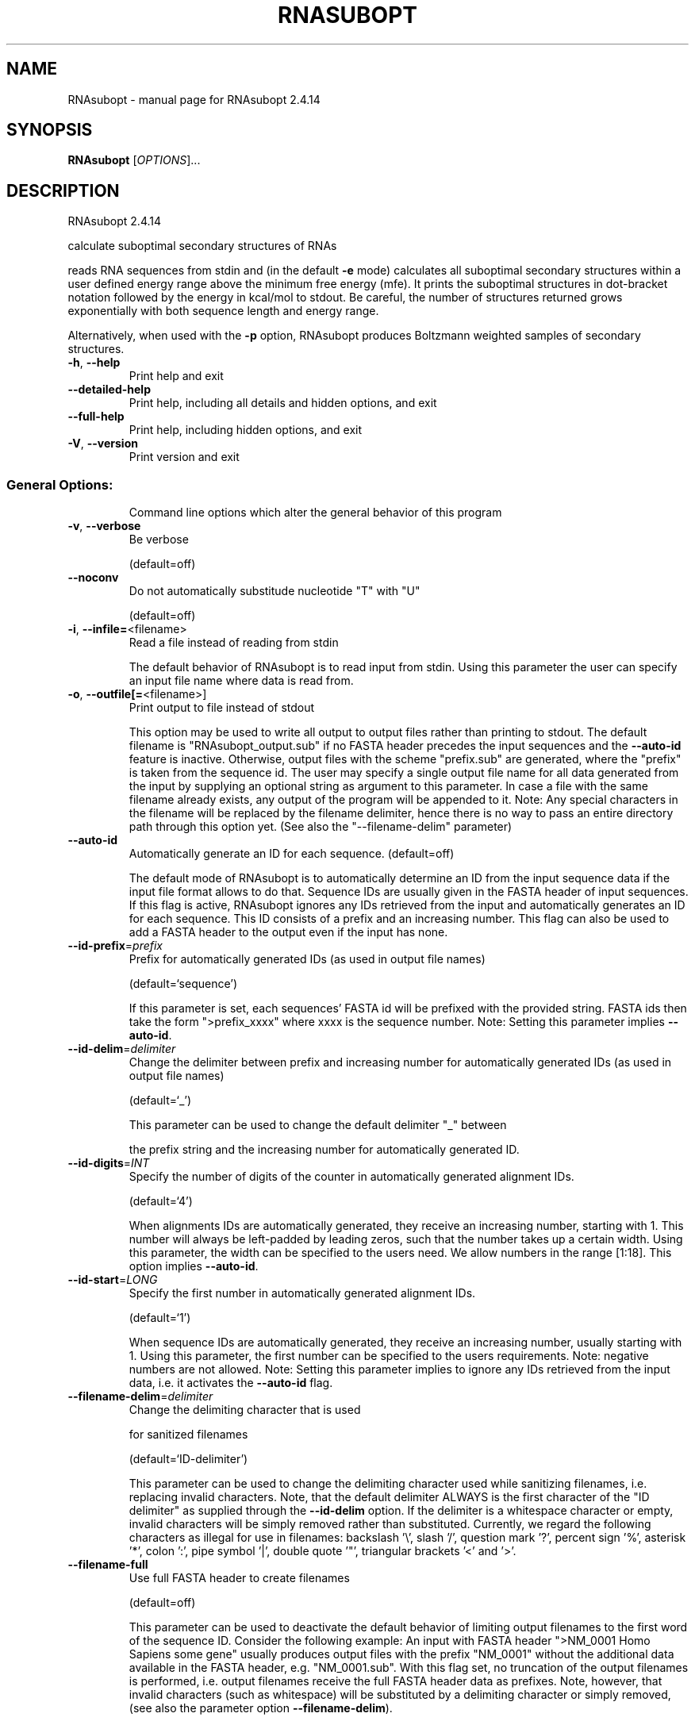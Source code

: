 .\" DO NOT MODIFY THIS FILE!  It was generated by help2man 1.47.10.
.TH RNASUBOPT "1" "August 2019" "RNAsubopt 2.4.14" "User Commands"
.SH NAME
RNAsubopt \- manual page for RNAsubopt 2.4.14
.SH SYNOPSIS
.B RNAsubopt
[\fI\,OPTIONS\/\fR]...
.SH DESCRIPTION
RNAsubopt 2.4.14
.PP
calculate suboptimal secondary structures of RNAs
.PP
reads RNA sequences from stdin and (in the default \fB\-e\fR mode) calculates all
suboptimal secondary structures within a user defined energy range above the
minimum free energy (mfe). It prints the suboptimal structures in dot\-bracket
notation followed by the energy in kcal/mol to stdout. Be careful, the number
of structures returned grows exponentially with both sequence length and energy
range.
.PP
Alternatively, when used with the \fB\-p\fR option, RNAsubopt produces Boltzmann
weighted samples of secondary structures.
.TP
\fB\-h\fR, \fB\-\-help\fR
Print help and exit
.TP
\fB\-\-detailed\-help\fR
Print help, including all details and hidden
options, and exit
.TP
\fB\-\-full\-help\fR
Print help, including hidden options, and exit
.TP
\fB\-V\fR, \fB\-\-version\fR
Print version and exit
.SS "General Options:"
.IP
Command line options which alter the general behavior of this program
.TP
\fB\-v\fR, \fB\-\-verbose\fR
Be verbose
.IP
(default=off)
.TP
\fB\-\-noconv\fR
Do not automatically substitude nucleotide
"T" with "U"
.IP
(default=off)
.TP
\fB\-i\fR, \fB\-\-infile=\fR<filename>
Read a file instead of reading from stdin
.IP
The default behavior of RNAsubopt is to read input from stdin. Using this
parameter the user can specify an input file name where data is read from.
.TP
\fB\-o\fR, \fB\-\-outfile[=\fR<filename>]
Print output to file instead of stdout
.IP
This option may be used to write all output to output files rather than
printing to stdout. The default filename is "RNAsubopt_output.sub" if no
FASTA header precedes the input sequences and the \fB\-\-auto\-id\fR feature is
inactive. Otherwise, output files with the scheme "prefix.sub" are
generated, where the "prefix" is taken from the sequence id. The user may
specify a single output file name for all data generated from the input by
supplying an optional string as argument to this parameter. In case a file
with the same filename already exists, any output of the program will be
appended to it. Note: Any special characters in the filename will be replaced
by the filename delimiter, hence there is no way to pass an entire directory
path through this option yet. (See also the "\-\-filename\-delim" parameter)
.TP
\fB\-\-auto\-id\fR
Automatically generate an ID for each sequence.
(default=off)
.IP
The default mode of RNAsubopt is to automatically determine an ID from the
input sequence data if the input file format allows to do that. Sequence IDs
are usually given in the FASTA header of input sequences. If this flag is
active, RNAsubopt ignores any IDs retrieved from the input and automatically
generates an ID for each sequence. This ID consists of a prefix and an
increasing number. This flag can also be used to add a FASTA header to the
output even if the input has none.
.TP
\fB\-\-id\-prefix\fR=\fI\,prefix\/\fR
Prefix for automatically generated IDs (as used
in output file names)
.IP
(default=`sequence')
.IP
If this parameter is set, each sequences' FASTA id will be prefixed with the
provided string. FASTA ids then take the form ">prefix_xxxx" where xxxx is
the sequence number. Note: Setting this parameter implies \fB\-\-auto\-id\fR.
.TP
\fB\-\-id\-delim\fR=\fI\,delimiter\/\fR
Change the delimiter between prefix and
increasing number for automatically generated
IDs (as used in output file names)
.IP
(default=`_')
.IP
This parameter can be used to change the default delimiter "_" between
.IP
the prefix string and the increasing number for automatically generated ID.
.TP
\fB\-\-id\-digits\fR=\fI\,INT\/\fR
Specify the number of digits of the counter in
automatically generated alignment IDs.
.IP
(default=`4')
.IP
When alignments IDs are automatically generated, they receive an increasing
number, starting with 1. This number will always be left\-padded by leading
zeros, such that the number takes up a certain width. Using this parameter,
the width can be specified to the users need. We allow numbers in the range
[1:18]. This option implies \fB\-\-auto\-id\fR.
.TP
\fB\-\-id\-start\fR=\fI\,LONG\/\fR
Specify the first number in automatically
generated alignment IDs.
.IP
(default=`1')
.IP
When sequence IDs are automatically generated, they receive an increasing
number, usually starting with 1. Using this parameter, the first number can
be specified to the users requirements. Note: negative numbers are not
allowed.
Note: Setting this parameter implies to ignore any IDs retrieved from the
input data, i.e. it activates the \fB\-\-auto\-id\fR flag.
.TP
\fB\-\-filename\-delim\fR=\fI\,delimiter\/\fR
Change the delimiting character that is used
.IP
for sanitized filenames
.IP
(default=`ID\-delimiter')
.IP
This parameter can be used to change the delimiting character used while
sanitizing filenames, i.e. replacing invalid characters. Note, that the
default delimiter ALWAYS is the first character of the "ID delimiter" as
supplied through the \fB\-\-id\-delim\fR option. If the delimiter is a whitespace
character or empty, invalid characters will be simply removed rather than
substituted. Currently, we regard the following characters as illegal for use
in filenames: backslash '\e', slash '/', question mark '?', percent sign '%',
asterisk '*', colon ':', pipe symbol '|', double quote '"', triangular
brackets '<' and '>'.
.TP
\fB\-\-filename\-full\fR
Use full FASTA header to create filenames
.IP
(default=off)
.IP
This parameter can be used to deactivate the default behavior of limiting
output filenames to the first word of the sequence ID. Consider the following
example: An input with FASTA header ">NM_0001 Homo Sapiens some gene"
usually produces output files with the prefix "NM_0001" without the
additional data available in the FASTA header, e.g. "NM_0001.sub". With
this flag set, no truncation of the output filenames is performed, i.e.
output filenames receive the full FASTA header data as prefixes. Note,
however, that invalid characters (such as whitespace) will be substituted by
a delimiting character or simply removed, (see also the parameter option
\fB\-\-filename\-delim\fR).
.SS "Structure Constraints:"
.IP
Command line options to interact with the structure constraints feature of
this program
.TP
\fB\-\-maxBPspan\fR=\fI\,INT\/\fR
Set the maximum base pair span
.IP
(default=`\-1')
.TP
\fB\-C\fR, \fB\-\-constraint[=\fR<filename>] Calculate structures subject to constraints.
(default=`')
.IP
The program reads first the sequence, then a string containing constraints on
the structure encoded with the symbols:
.IP
\&. (no constraint for this base)
.IP
| (the corresponding base has to be paired
.IP
x (the base is unpaired)
.IP
< (base i is paired with a base j>i)
.IP
\f(CW> (base i is paired with a base j<i)\fR
.IP
and matching brackets ( ) (base i pairs base j)
.IP
With the exception of "|", constraints will disallow all pairs conflicting
with the constraint. This is usually sufficient to enforce the constraint,
but occasionally a base may stay unpaired in spite of constraints. PF folding
ignores constraints of type "|".
.TP
\fB\-\-batch\fR
Use constraints for multiple sequences.
(default=off)
.IP
Usually, constraints provided from input file only apply to a single input
sequence. Therefore, RNAsubopt will stop its computation and quit after the
first input sequence was processed. Using this switch, RNAsubopt processes
multiple input sequences and applies the same provided constraints to each of
them.
.TP
\fB\-\-canonicalBPonly\fR
Remove non\-canonical base pairs from the
structure constraint
.IP
(default=off)
.TP
\fB\-\-enforceConstraint\fR
Enforce base pairs given by round brackets ( )
in structure constraint
.IP
(default=off)
.TP
\fB\-\-shape=\fR<filename>
Use SHAPE reactivity data in the folding
recursions (does not work for Zuker
suboptimals and stochastic backtracking yet)
.TP
\fB\-\-shapeMethod\fR=\fI\,[D\/\fR/Z/W] + [optional parameters]
Specify the method how to convert SHAPE
.TP
reactivity data to pseudo energy
contributions
.IP
(default=`D')
.IP
The following methods can be used to convert SHAPE reactivities into pseudo
energy contributions.
.IP
\&'D': Convert by using a linear equation according to Deigan et al 2009. The
calculated pseudo energies will be applied for every nucleotide involved in a
stacked pair. This method is recognized by a capital 'D' in the provided
parameter, i.e.: \fB\-\-shapeMethod=\fR"D" is the default setting. The slope 'm'
and the intercept 'b' can be set to a non\-default value if necessary,
otherwise m=1.8 and b=\-0.6. To alter these parameters, e.g. m=1.9 and b=\-0.7,
use a parameter string like this: \fB\-\-shapeMethod=\fR"Dm1.9b\-0.7". You may also
provide only one of the two parameters like: \fB\-\-shapeMethod=\fR"Dm1.9" or
\fB\-\-shapeMethod=\fR"Db\-0.7".
.IP
\&'Z': Convert SHAPE reactivities to pseudo energies according to Zarringhalam
et al 2012. SHAPE reactivities will be converted to pairing probabilities by
using linear mapping. Aberration from the observed pairing probabilities will
be penalized during the folding recursion. The magnitude of the penalties can
affected by adjusting the factor beta (e.g. \fB\-\-shapeMethod=\fR"Zb0.8").
.IP
\&'W': Apply a given vector of perturbation energies to unpaired nucleotides
according to Washietl et al 2012. Perturbation vectors can be calculated by
using RNApvmin.
.TP
\fB\-\-shapeConversion\fR=\fI\,M\/\fR/C/S/L/O
+ [optional parameters]
Specify the method used to convert SHAPE
.TP
reactivities to pairing probabilities when
using the SHAPE approach of Zarringhalam et
al.
.IP
(default=`O')
.IP
The following methods can be used to convert SHAPE reactivities into the
probability for a certain nucleotide to be unpaired.
.IP
\&'M': Use linear mapping according to Zarringhalam et al.
\&'C': Use a cutoff\-approach to divide into paired and unpaired nucleotides
(e.g. "C0.25")
\&'S': Skip the normalizing step since the input data already represents
probabilities for being unpaired rather than raw reactivity values
\&'L': Use a linear model to convert the reactivity into a probability for
being unpaired (e.g. "Ls0.68i0.2" to use a slope of 0.68 and an intercept
of 0.2)
\&'O': Use a linear model to convert the log of the reactivity into a
probability for being unpaired (e.g. "Os1.6i\-2.29" to use a slope of 1.6
and an intercept of \fB\-2\fR.29)
.TP
\fB\-\-commands=\fR<filename>
Read additional commands from file
.IP
Commands include hard and soft constraints, but also structure motifs in
hairpin and interior loops that need to be treeted differently. Furthermore,
commands can be set for unstructured and structured domains.
.SS "Algorithms:"
.IP
Select the algorithms which should be applied to the given RNA sequence.
.TP
\fB\-e\fR, \fB\-\-deltaEnergy\fR=\fI\,range\/\fR
Compute suboptimal structures with energy in a
certain range of the optimum (kcal/mol).
Default is calculation of mfe structure only.
.TP
\fB\-\-deltaEnergyPost\fR=\fI\,range\/\fR
Only print structures with energy within range
of the mfe after post reevaluation of
energies.
.IP
Useful in conjunction with \fB\-logML\fR, \fB\-d1\fR or \fB\-d3\fR: while the \fB\-e\fR option specifies
the range before energies are re\-evaluated, this option specifies the maximum
energy after re\-evaluation.
.TP
\fB\-s\fR, \fB\-\-sorted\fR
Sort the suboptimal structures by energy.
(default=off)
.IP
Since the sort in is done in memory, this becomes impractical when the number
of structures produced goes into millions. In such cases better pipe the
output through "sort +1n".
.TP
\fB\-p\fR, \fB\-\-stochBT\fR=\fI\,number\/\fR
Instead of producing all suboptimals in an
energy range, produce a random sample of
suboptimal structures, drawn with
probabilities equal to their Boltzmann
weights via stochastic backtracking in the
partition function. The \fB\-e\fR and \fB\-p\fR options are
mutually exclusive.
.TP
\fB\-\-stochBT_en\fR=\fI\,number\/\fR
Same as "\-\-stochBT" but also print out the
energies and probabilities of the backtraced
structures.
.TP
\fB\-N\fR, \fB\-\-nonRedundant\fR
Enable non\-redundant sampling strategy.
.IP
(default=off)
.TP
\fB\-S\fR, \fB\-\-pfScale\fR=\fI\,scaling\/\fR factor
In the calculation of the pf use scale*mfe as
an estimate for the ensemble free energy
(used to avoid overflows). Needed by
stochastic backtracking
.IP
The default is 1.07, useful values are 1.0 to 1.2. Occasionally needed for
long sequences.
You can also recompile the program to use double precision (see the README
file).
.TP
\fB\-c\fR, \fB\-\-circ\fR
Assume a circular (instead of linear) RNA
molecule.
.IP
(default=off)
.TP
\fB\-D\fR, \fB\-\-dos\fR
Compute density of states instead of secondary
structures
.IP
(default=off)
.IP
This option enables the evaluation of the number of secondary structures in
certain energy bands around the MFE.
.TP
\fB\-z\fR, \fB\-\-zuker\fR
Compute Zuker suboptimals instead of all
suboptimal structures within an engery band
around the MFE.
.IP
(default=off)
.TP
\fB\-g\fR, \fB\-\-gquad\fR
Incoorporate G\-Quadruplex formation into the
structure prediction algorithm
(no support of G\-quadruplex prediction for
stochastic backtracking and Zuker\-style
suboptimals yet)
.IP
(default=off)
.SS "Model Details:"
.TP
\fB\-T\fR, \fB\-\-temp\fR=\fI\,DOUBLE\/\fR
Rescale energy parameters to a temperature of
temp C. Default is 37C.
.TP
\fB\-4\fR, \fB\-\-noTetra\fR
Do not include special tabulated stabilizing
energies for tri\-, tetra\- and hexaloop
hairpins.
.IP
(default=off)
.IP
Mostly for testing.
.TP
\fB\-d\fR, \fB\-\-dangles\fR=\fI\,INT\/\fR
How to treat "dangling end" energies for
bases adjacent to helices in free ends and
multi\-loops
.IP
(default=`2')
.IP
With \fB\-d1\fR only unpaired bases can participate in at most one dangling end.
With \fB\-d2\fR this check is ignored, dangling energies will be added for the bases
adjacent to a helix on both sides in any case; this is the default for mfe
and partition function folding (\fB\-p\fR).
The option \fB\-d0\fR ignores dangling ends altogether (mostly for debugging).
With \fB\-d3\fR mfe folding will allow coaxial stacking of adjacent helices in
multi\-loops. At the moment the implementation will not allow coaxial stacking
of the two interior pairs in a loop of degree 3 and works only for mfe
folding.
.IP
Note that with \fB\-d1\fR and \fB\-d3\fR only the MFE computations will be using this
setting while partition function uses \fB\-d2\fR setting, i.e. dangling ends will be
treated differently.
.TP
\fB\-\-noLP\fR
Produce structures without lonely pairs
(helices of length 1).
.IP
(default=off)
.IP
For partition function folding this only disallows pairs that can only occur
isolated. Other pairs may still occasionally occur as helices of length 1.
.TP
\fB\-\-noGU\fR
Do not allow GU pairs
.IP
(default=off)
.TP
\fB\-\-noClosingGU\fR
Do not allow GU pairs at the end of helices
.IP
(default=off)
.TP
\fB\-\-logML\fR
Recalculate energies of structures using a
logarithmic energy function for multi\-loops
before output.  (default=off)
.IP
This option does not effect structure generation, only the energies that are
printed out. Since logML lowers energies somewhat, some structures may be
missing.
.TP
\fB\-P\fR, \fB\-\-paramFile\fR=\fI\,paramfile\/\fR
Read energy parameters from paramfile, instead
of using the default parameter set.
.IP
Different sets of energy parameters for RNA and DNA should accompany your
distribution.
See the RNAlib documentation for details on the file format. When passing the
placeholder file name "DNA", DNA parameters are loaded without the need to
actually specify any input file.
.TP
\fB\-\-nsp\fR=\fI\,STRING\/\fR
Allow other pairs in addition to the usual
AU,GC,and GU pairs.
.IP
Its argument is a comma separated list of additionally allowed pairs. If the
first character is a "\-" then AB will imply that AB and BA are allowed
pairs.
e.g. RNAsubopt \fB\-nsp\fR \fB\-GA\fR  will allow GA and AG pairs. Nonstandard pairs are
given 0 stacking energy.
.TP
\fB\-\-energyModel\fR=\fI\,INT\/\fR
Rarely used option to fold sequences from the
artificial ABCD... alphabet, where A pairs B,
C\-D etc.  Use the energy parameters for GC
(\fB\-e\fR 1) or AU (\fB\-e\fR 2) pairs.
.TP
\fB\-\-betaScale\fR=\fI\,DOUBLE\/\fR
Set the scaling of the Boltzmann factors
(default=`1.')
.IP
The argument provided with this option enables to scale the thermodynamic
temperature used in the Boltzmann factors independently from the temperature
used to scale the individual energy contributions of the loop types. The
Boltzmann factors then become exp(\fB\-dG\fR/(kT*betaScale)) where k is the
Boltzmann constant, dG the free energy contribution of the state and T the
absolute temperature.
.SH REFERENCES
.I If you use this program in your work you might want to cite:

R. Lorenz, S.H. Bernhart, C. Hoener zu Siederdissen, H. Tafer, C. Flamm, P.F. Stadler and I.L. Hofacker (2011),
"ViennaRNA Package 2.0",
Algorithms for Molecular Biology: 6:26 

I.L. Hofacker, W. Fontana, P.F. Stadler, S. Bonhoeffer, M. Tacker, P. Schuster (1994),
"Fast Folding and Comparison of RNA Secondary Structures",
Monatshefte f. Chemie: 125, pp 167-188

R. Lorenz, I.L. Hofacker, P.F. Stadler (2016),
"RNA folding with hard and soft constraints",
Algorithms for Molecular Biology 11:1 pp 1-13

S. Wuchty, W. Fontana, I. L. Hofacker and P. Schuster (1999),
"Complete Suboptimal Folding of RNA and the Stability of Secondary Structures",
Biopolymers: 49, pp 145-165

M. Zuker (1989),
"On Finding All Suboptimal Foldings of an RNA Molecule",
Science 244.4900, pp 48-52

Y. Ding, and C.E. Lawrence (2003),
"A statistical sampling algorithm for RNA secondary structure prediction",
Nucleic Acids Research 31.24, pp 7280-7301

.I The energy parameters are taken from:

D.H. Mathews, M.D. Disney, D. Matthew, J.L. Childs, S.J. Schroeder, J. Susan, M. Zuker, D.H. Turner (2004),
"Incorporating chemical modification constraints into a dynamic programming algorithm for prediction of RNA secondary structure",
Proc. Natl. Acad. Sci. USA: 101, pp 7287-7292

D.H Turner, D.H. Mathews (2009),
"NNDB: The nearest neighbor parameter database for predicting stability of nucleic acid secondary structure",
Nucleic Acids Research: 38, pp 280-282
.SH AUTHOR

Ivo L Hofacker, Stefan Wuchty, Walter Fontana, Ronny Lorenz
.SH "REPORTING BUGS"

If in doubt our program is right, nature is at fault.
Comments should be sent to rna@tbi.univie.ac.at.
